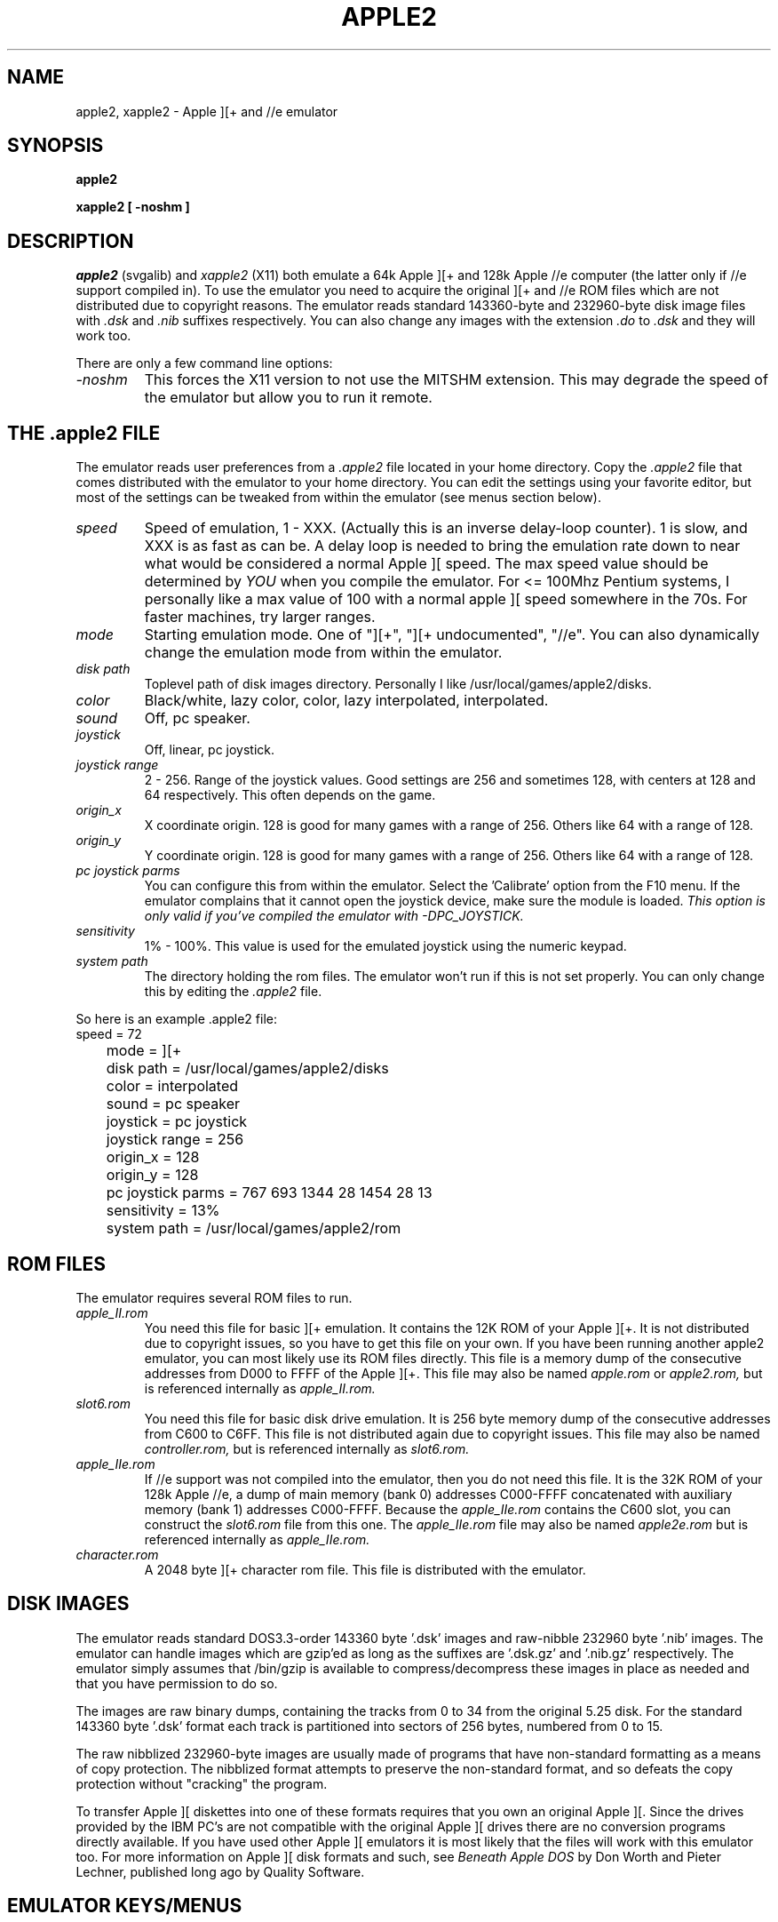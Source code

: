.\" Apple ][ emulator manpage
.\" by Aaron Culliney - chernabog@baldmountain.bbn.com - (C) 1997-1998
.\"
.\" apple2.6 - manpage which mostly echos README
.\"
.\"     $Id: apple2.6,v 1.8 1998/08/25 03:00:00 chernabog Exp $
.\"
.\" MODIFICATION HISTORY
.\"  v0.5 by Aaron Culliney <chernabog@baldmountain.bbn.com>, Feb 1998.
.\"  v0.6 by Aaron Culliney <chernabog@baldmountain.bbn.com>, Aug 1998.
.\"    This code has nothing to do with my employer, GTE Internetworking,
.\"    BBN Technologies.  It was written completely on my own time and on
.\"    my own machine.
.\"
.TH APPLE2 6 "31 August 1998"
.UC 7
.SH NAME
apple2, xapple2 \- Apple ][+ and //e emulator
.SH SYNOPSIS
.ft B
apple2
.PP
.ft B
xapple2 [ -noshm ]
.ft R
.SH DESCRIPTION
.I apple2
(svgalib) and
.I xapple2
(X11) both emulate a 64k Apple ][+ and 128k Apple //e computer (the latter
only if //e support
compiled in).  To use the emulator you need to acquire the original
][+ and //e ROM files which are not distributed due to copyright
reasons.  The emulator reads standard 143360-byte and 232960-byte disk
image files with
.I .dsk
and 
.I .nib
suffixes respectively.
You can also change any images with the extension
.I .do
to
.I .dsk
and they will work too.
.PP
There are only a few command line options:
.TP
.I -noshm
This forces the X11 version to not use the MITSHM extension.  This may degrade
the speed of the emulator but allow you to run it remote.
.PP
.ft R
.SH THE .apple2 FILE
The emulator reads user preferences from a
.I .apple2
file located in your home directory.  Copy the
.I .apple2
file that comes distributed with the emulator to your home directory.
You can edit the settings using your favorite editor, but most of the
settings can be tweaked from within the emulator (see menus section below).
.TP
.I speed
Speed of emulation, 1 - XXX.  (Actually this is an inverse delay-loop counter).  1 is
slow, and XXX is as fast as can be.
A delay loop is needed to bring the emulation rate down to near what would be
considered a normal Apple ][ speed.
The max speed value should be determined by
.I YOU
when you compile the emulator.
For <= 100Mhz Pentium systems, I personally
like a max value of 100 with a normal apple ][ speed somewhere in the 70s.
For faster machines, try larger ranges.
.TP
.I mode
Starting emulation mode.  One of "][+", "][+ undocumented", "//e".  You can
also dynamically change the emulation mode from within the emulator.
.TP
.I disk path
Toplevel path of disk images directory.  Personally I like
/usr/local/games/apple2/disks.
.TP
.I color
Black/white, lazy color, color, lazy interpolated, interpolated.
.TP
.I sound
Off, pc speaker.
.TP
.I joystick
Off, linear, pc joystick.
.TP
.I joystick range
2 - 256.  Range of the joystick values.  Good settings are 256 and
sometimes 128, with centers at 128 and 64 respectively.  This often depends on
the game.
.TP
.I origin_x
X coordinate origin.  128 is good for many games with a range of 256.  Others
like 64 with a range of 128.
.TP
.I origin_y
Y coordinate origin.  128 is good for many games with a range of 256.  Others
like 64 with a range of 128.
.TP
.I pc joystick parms
You can configure this from within the emulator.  Select the 'Calibrate'
option from the F10 menu.  If the emulator complains that
it cannot open the joystick device, make sure the module is loaded.
.I This option is only valid if you've compiled the emulator with -DPC_JOYSTICK.
.TP
.I sensitivity
1% - 100%.  This value is used for the emulated joystick using the
numeric keypad.
.TP
.I system path
The directory holding the rom files.  The emulator won't run if this
is not set properly.  You can only change this by editing the
.I .apple2
file.
.PP
So here is an example .apple2 file:
.nf
	speed = 72
	mode = ][+
	disk path = /usr/local/games/apple2/disks
	color = interpolated
	sound = pc speaker
	joystick = pc joystick
	joystick range = 256
	origin_x = 128
	origin_y = 128
	pc joystick parms = 767 693 1344 28 1454 28 13
	sensitivity = 13%
	system path = /usr/local/games/apple2/rom
.fi
.PP
.ft R
.SH ROM FILES
The emulator requires several ROM files to run.
.TP
.I apple_II.rom
You need this file for basic ][+ emulation.  It contains the 12K ROM
of your Apple ][+. It is not distributed due to copyright issues, so
you have to get this file on your own. If you have been running
another apple2 emulator, you can most likely use its ROM files
directly.  This file is a memory dump of the consecutive addresses
from D000 to FFFF of the Apple ][+.  This file may also be named
.I apple.rom
or
.I apple2.rom,
but is referenced internally as
.I apple_II.rom.
.TP
.I slot6.rom
You need this file for basic disk drive emulation.  It is 256 byte
memory dump of the consecutive addresses from C600 to C6FF. This file
is not distributed again due to copyright issues.  This file may also
be named
.I controller.rom,
but is referenced internally as
.I slot6.rom.
.TP
.I apple_IIe.rom
If //e support was not compiled into the emulator, then you do not need this
file.
It is the 32K ROM of your 128k Apple //e, a dump of main memory (bank 0)
addresses C000-FFFF concatenated with auxiliary memory (bank 1)
addresses C000-FFFF.  Because the
.I apple_IIe.rom
contains the C600 slot, you can construct the
.I slot6.rom
file from this one. The
.I apple_IIe.rom
file may also be named
.I apple2e.rom
but is referenced internally as
.I apple_IIe.rom.
.TP
.I character.rom
A 2048 byte ][+ character rom file.  This file is distributed with the
emulator.
.PP
.ft R
.SH DISK IMAGES
The emulator reads standard DOS3.3-order 143360 byte '.dsk' images and
raw-nibble 232960 byte '.nib' images.  The emulator can handle images
which are gzip'ed as long as the suffixes are '.dsk.gz' and '.nib.gz'
respectively.  The emulator simply assumes that /bin/gzip is available
to compress/decompress these images in place as needed and that you have
permission to do so.
.PP
The images are raw binary dumps, containing the tracks from 0 to 34
from the original 5.25 disk.  For the standard 143360 byte '.dsk'
format each track is partitioned into sectors of 256 bytes, numbered
from 0 to 15.
.PP
The raw nibblized 232960-byte images are usually made of
programs that have non-standard formatting as a means of copy
protection.  The nibblized format attempts to preserve the
non-standard format, and so defeats the copy protection without
"cracking" the program.
.PP
To transfer Apple ][ diskettes into one of these formats requires that
you own an original Apple ][. Since the drives provided by the IBM
PC's are not compatible with the original Apple ][ drives there are no
conversion programs directly available. If you have used other Apple
][ emulators it is most likely that the files will work with this
emulator too. For more information on Apple ][ disk formats and such,
see
.I Beneath Apple DOS
by Don Worth and Pieter Lechner, published long ago by Quality Software.
.PP
.ft R
.SH EMULATOR KEYS/MENUS
.TP
.I F1
Interface to switch disk in Drive A, Slot 6.  Arrow keys navigate the
selection.  If the disk highlighted is already in the drive, it will
have a <rw1> or <r1> tag after the name indicating read/write or
read-only access.  Select this disk to eject it.  To select a disk,
you can press 'w' or RETURN to insert it into the drive.  Pressing 'w'
will attempt to open the disk as read/write (if you have permission to
do so).
Pressing RETURN defaults to opening the disk read-only.  Press
ESC to accept current settings and exit the menu.
.TP
.I F2
Interface to switch disk in Drive B, Slot 6.  Same controls as for
.I F1.
.TP
.I F4
Pause the emulation.  The Pause/Break key will also work.  Hit a key
to resume.
.TP
.I F5
Display the Apple ][+ or //e keyboard layout.
.TP
.I F7
Enter the Debugger console (if this support was compiled into the
program).  See the file DEBUGGER that came with the emulator for
command information.
.TP
.I F9
Toggles between maximum speed and configured speed.  This is useful to 'fastboot'
programs, and then slip back to normal Apple ][ speed.
.TP
.I F10
General parameter settings menu, including the all-important QUIT option.
You can edit most of the parameters in your
.I .apple2
file from this menu.
Two options worth mentioning are
the 'Calibrate' and 'JS Sample' options.  'Calibrate' lets you
calibrate the PC Joystick device.  'JS Sample' lets you set the sample
rate of the PC Joystick device.  'Save' lets you save the settings to
your
.I .apple2
file.
.TP
.I Special Keys
The key combination Ctrl-'PrintScrn/SysReq' will reboot the machine.
The Ctrl-'Pause/Break' combination will reset the machine.  Remember
that 'Pause/Break' alone will pause emulation.  AltLeft and AltRight
keys correspond to the OpenApple and ClosedApple keys (joystick
buttons 0 & 1).  NOTE: In //e mode try Ctrl-AltRight-'Pause/Break'
sequence for a system self-test.  The numeric keypad is used for
emulated joystick movement.
.ft R
.SH BUGS AND STUFF
See the PROBLEMS file that came with the code.
.PP
Using the joystick for some disk images is problematic.
Apparently there is a bug in Apple ]['s where reading values from the
joystick ports too quickly results in a smaller value than normal.
Unfortunately the emulator doesn't emulate this bug in the machine,
but you can mostly get the same
effect by changing the range of the joystick.  For instance, games like Space
Rogue and Airheart like a range of 0x80 with the center around 0x40.  Most
other games will like a range of 0x100 with the center around 0x80.
.PP
Under X, you may notice that some keys are not working as advertised
(Pause/Break as reboot for instance).  Make sure that these keys are mapped.
(Run xmodmap -pke for the current mapping).
.ft R
.SH MORE INFO
More information is available in the online newsgroups
.I comp.emulators.apple2,
and
.I comp.sys.apple2.
.PP
See also:
.TP
.I Apple //e Technical Reference Manual
.TP
.I Beneath Apple DOS
.TP
.I Beneath Apple ProDOS
.ft R
.SH AUTHORS
Apple //e support and revisions v006, v005, v004, v003 by Aaron Culliney
(aculline@bbn.com).  Revision v002 by Stephen Lee.  Original version(s)
by Alexander Jean-Claude Bottema.
